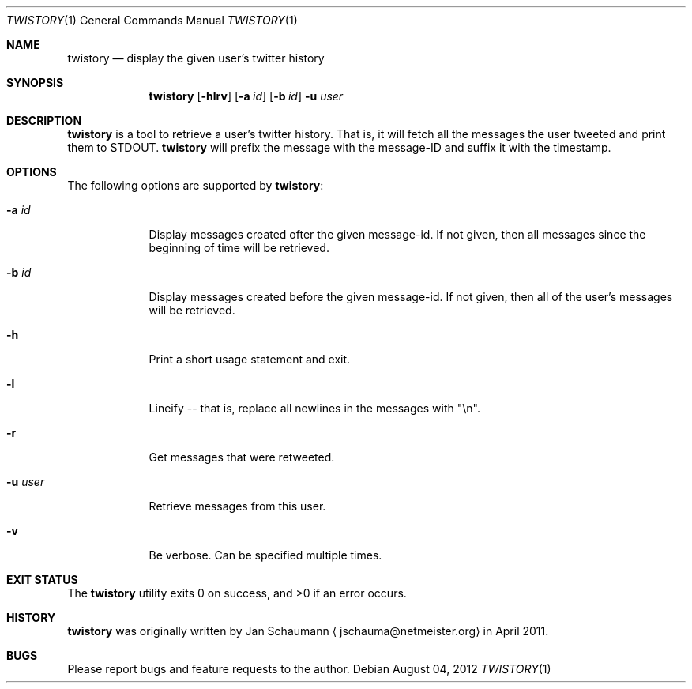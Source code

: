 .Dd August 04, 2012
.Dt TWISTORY 1
.Os
.Sh NAME
.Nm twistory
.Nd display the given user's twitter history
.Sh SYNOPSIS
.Nm
.Op Fl hlrv
.Op Fl a Ar id
.Op Fl b Ar id
.Fl u Ar user
.Sh DESCRIPTION
.Nm
is a tool to retrieve a user's twitter history.
That is, it will fetch all the messages the user tweeted and print them to
STDOUT.
.Nm
will prefix the message with the message-ID and suffix it with the
timestamp.
.Sh OPTIONS
The following options are supported by
.Nm :
.Bl -tag -width u_user_
.It Fl a Ar id
Display messages created ofter the given message-id.
If not given, then all messages since the beginning of time will be
retrieved.
.It Fl b Ar id
Display messages created before the given message-id.
If not given, then all of the user's messages will be retrieved.
.It Fl h
Print a short usage statement and exit.
.It Fl l
Lineify -- that is, replace all newlines in the messages with "\\n".
.It Fl r
Get messages that were retweeted.
.It Fl u Ar user
Retrieve messages from this user.
.It Fl v
Be verbose.
Can be specified multiple times.
.El
.Sh EXIT STATUS
.Ex -std
.Sh HISTORY
.Nm
was originally written by
.An Jan Schaumann
.Aq jschauma@netmeister.org
in April 2011.
.Sh BUGS
Please report bugs and feature requests to the author.
